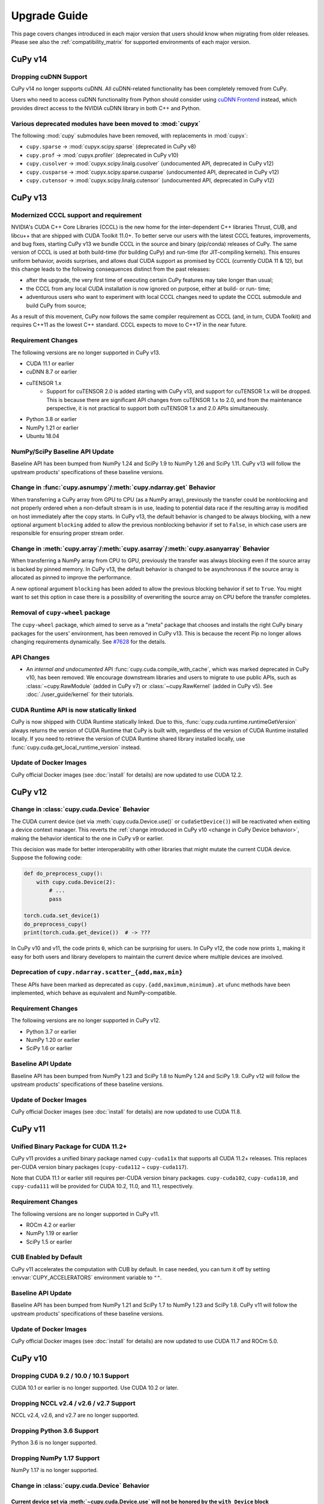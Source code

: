 =============
Upgrade Guide
=============

This page covers changes introduced in each major version that users should know when migrating from older releases.
Please see also the :ref:`compatibility_matrix` for supported environments of each major version.


CuPy v14
========

Dropping cuDNN Support
----------------------

CuPy v14 no longer supports cuDNN.
All cuDNN-related functionality has been completely removed from CuPy.

Users who need to access cuDNN functionality from Python should consider using `cuDNN Frontend <https://github.com/NVIDIA/cudnn-frontend>`_ instead, which provides direct access to the NVIDIA cuDNN library in both C++ and Python.

Various deprecated modules have been moved to :mod:`cupyx`
----------------------------------------------------------

The following :mod:`cupy` submodules have been removed, with replacements in :mod:`cupyx`:

* ``cupy.sparse`` -> :mod:`cupyx.scipy.sparse` (deprecated in CuPy v8)
* ``cupy.prof`` -> :mod:`cupyx.profiler` (deprecated in CuPy v10)
* ``cupy.cusolver`` -> :mod:`cupyx.scipy.linalg.cusolver` (undocumented API, deprecated in CuPy v12)
* ``cupy.cusparse`` -> :mod:`cupyx.scipy.sparse.cusparse` (undocumented API, deprecated in CuPy v12)
* ``cupy.cutensor`` -> :mod:`cupyx.scipy.linalg.cutensor` (undocumented API, deprecated in CuPy v12)


CuPy v13
========

Modernized CCCL support and requirement
---------------------------------------

NVIDIA's CUDA C++ Core Libraries (CCCL) is the new home for the inter-dependent C++ libraries Thrust, CUB, and libcu++ that are shipped
with CUDA Toolkit 11.0+. To better serve our users with the latest CCCL features, improvements, and bug fixes, starting CuPy v13
we bundle CCCL in the source and binary (pip/conda) releases of CuPy. The same version of CCCL is used at both build-time (for building
CuPy) and run-time (for JIT-compiling kernels). This ensures uniform behavior, avoids surprises, and allows dual CUDA support as promised
by CCCL (currently CUDA 11 & 12), but this change leads to the following consequences distinct from the past releases:

* after the upgrade, the very first time of executing certain CuPy features may take longer than usual;
* the CCCL from any local CUDA installation is now ignored on purpose, either at build- or run- time;
* adventurous users who want to experiment with local CCCL changes need to update the CCCL submodule and build CuPy from source;

As a result of this movement, CuPy now follows the same compiler requirement as CCCL (and, in turn, CUDA Toolkit) and requires C++11 as
the lowest C++ standard. CCCL expects to move to C++17 in the near future.

Requirement Changes
-------------------

The following versions are no longer supported in CuPy v13.

* CUDA 11.1 or earlier
* cuDNN 8.7 or earlier
* cuTENSOR 1.x
    * Support for cuTENSOR 2.0 is added starting with CuPy v13, and support for cuTENSOR 1.x will be dropped.
      This is because there are significant API changes from cuTENSOR 1.x to 2.0, and from the maintenance perspective, it is not practical to support both cuTENSOR 1.x and 2.0 APIs simultaneously.
* Python 3.8 or earlier
* NumPy 1.21 or earlier
* Ubuntu 18.04

NumPy/SciPy Baseline API Update
-------------------------------

Baseline API has been bumped from NumPy 1.24 and SciPy 1.9 to NumPy 1.26 and SciPy 1.11.
CuPy v13 will follow the upstream products' specifications of these baseline versions.

Change in :func:`cupy.asnumpy`/:meth:`cupy.ndarray.get` Behavior
----------------------------------------------------------------

When transferring a CuPy array from GPU to CPU (as a NumPy array), previously the transfer could be nonblocking and not properly ordered when a non-default stream is in use,
leading to potential data race if the resulting array is modified on host immediately after the copy starts. In CuPy v13, the default
behavior is changed to be always blocking, with a new optional argument ``blocking`` added to allow the previous nonblocking behavior
if set to ``False``, in which case users are responsible for ensuring proper stream order.

Change in :meth:`cupy.array`/:meth:`cupy.asarray`/:meth:`cupy.asanyarray` Behavior
----------------------------------------------------------------------------------

When transferring a NumPy array from CPU to GPU, previously the transfer was always blocking even if the source array is backed by pinned memory.
In CuPy v13, the default behavior is changed to be asynchronous if the source array is allocated as pinned to improve the performance.

A new optional argument ``blocking`` has been added to allow the previous blocking behavior if set to ``True``.
You might want to set this option in case there is a possibility of overwriting the source array on CPU before the transfer completes.

Removal of ``cupy-wheel`` package
---------------------------------

The ``cupy-wheel`` package, which aimed to serve as a "meta" package that chooses and installs the right CuPy binary packages for the users' environment, has been removed in CuPy v13.
This is because the recent Pip no longer allows changing requirements dynamically.
See `#7628 <https://github.com/cupy/cupy/issues/7628>`_ for the details.

API Changes
-----------

* An *internal and undocumented* API :func:`cupy.cuda.compile_with_cache`, which was marked deprecated in CuPy v10, has been removed.
  We encourage downstream libraries and users to migrate to use public APIs, such as :class:`~cupy.RawModule` (added in CuPy v7) or :class:`~cupy.RawKernel` (added in CuPy v5).
  See :doc:`./user_guide/kernel` for their tutorials.


CUDA Runtime API is now statically linked
-----------------------------------------

CuPy is now shipped with CUDA Runtime statically linked.
Due to this, :func:`cupy.cuda.runtime.runtimeGetVersion` always returns the version of CUDA Runtime that CuPy is built with, regardless of the version of CUDA Runtime installed locally.
If you need to retrieve the version of CUDA Runtime shared library installed locally, use :func:`cupy.cuda.get_local_runtime_version` instead.

Update of Docker Images
-----------------------

CuPy official Docker images (see :doc:`install` for details) are now updated to use CUDA 12.2.


CuPy v12
========

Change in :class:`cupy.cuda.Device` Behavior
--------------------------------------------

The CUDA current device (set via :meth:`cupy.cuda.Device.use()` or ``cudaSetDevice()``) will be reactivated when exiting a device context manager.
This reverts the :ref:`change introduced in CuPy v10 <change in CuPy Device behavior>`, making the behavior identical to the one in CuPy v9 or earlier.

This decision was made for better interoperability with other libraries that might mutate the current CUDA device.
Suppose the following code:

.. code-block:: py

   def do_preprocess_cupy():
       with cupy.cuda.Device(2):
           # ...
           pass

   torch.cuda.set_device(1)
   do_preprocess_cupy()
   print(torch.cuda.get_device())  # -> ???

In CuPy v10 and v11, the code prints ``0``, which can be surprising for users.
In CuPy v12, the code now prints ``1``, making it easy for both users and library developers to maintain the current device where multiple devices are involved.

Deprecation of ``cupy.ndarray.scatter_{add,max,min}``
-----------------------------------------------------

These APIs have been marked as deprecated as ``cupy.{add,maximum,minimum}.at`` ufunc methods have been implemented, which behave as equivalent and NumPy-compatible.

Requirement Changes
-------------------

The following versions are no longer supported in CuPy v12.

* Python 3.7 or earlier
* NumPy 1.20 or earlier
* SciPy 1.6 or earlier

Baseline API Update
-------------------

Baseline API has been bumped from NumPy 1.23 and SciPy 1.8 to NumPy 1.24 and SciPy 1.9.
CuPy v12 will follow the upstream products' specifications of these baseline versions.

Update of Docker Images
-----------------------

CuPy official Docker images (see :doc:`install` for details) are now updated to use CUDA 11.8.


CuPy v11
========

Unified Binary Package for CUDA 11.2+
-------------------------------------

CuPy v11 provides a unified binary package named ``cupy-cuda11x`` that supports all CUDA 11.2+ releases.
This replaces per-CUDA version binary packages (``cupy-cuda112`` ~ ``cupy-cuda117``).

Note that CUDA 11.1 or earlier still requires per-CUDA version binary packages.
``cupy-cuda102``, ``cupy-cuda110``, and ``cupy-cuda111`` will be provided for CUDA 10.2, 11.0, and 11.1, respectively.

Requirement Changes
-------------------

The following versions are no longer supported in CuPy v11.

* ROCm 4.2 or earlier
* NumPy 1.19 or earlier
* SciPy 1.5 or earlier

CUB Enabled by Default
----------------------

CuPy v11 accelerates the computation with CUB by default.
In case needed, you can turn it off by setting :envvar:`CUPY_ACCELERATORS` environment variable to ``""``.

Baseline API Update
-------------------

Baseline API has been bumped from NumPy 1.21 and SciPy 1.7 to NumPy 1.23 and SciPy 1.8.
CuPy v11 will follow the upstream products' specifications of these baseline versions.

Update of Docker Images
-----------------------

CuPy official Docker images (see :doc:`install` for details) are now updated to use CUDA 11.7 and ROCm 5.0.


CuPy v10
========

Dropping CUDA 9.2 / 10.0 / 10.1 Support
---------------------------------------

CUDA 10.1 or earlier is no longer supported.
Use CUDA 10.2 or later.

Dropping NCCL v2.4 / v2.6 / v2.7 Support
----------------------------------------

NCCL v2.4, v2.6, and v2.7 are no longer supported.

Dropping Python 3.6 Support
---------------------------

Python 3.6 is no longer supported.

Dropping NumPy 1.17 Support
---------------------------

NumPy 1.17 is no longer supported.

.. _change in CuPy Device behavior:

Change in :class:`cupy.cuda.Device` Behavior
--------------------------------------------

Current device set via :meth:`~cupy.cuda.Device.use` will not be honored by the ``with Device`` block
~~~~~~~~~~~~~~~~~~~~~~~~~~~~~~~~~~~~~~~~~~~~~~~~~~~~~~~~~~~~~~~~~~~~~~~~~~~~~~~~~~~~~~~~~~~~~~~~~~~~~

.. note::
   This change has been reverted in CuPy v12. See **CuPy v12** section above for details.

The current device set via :meth:`cupy.cuda.Device.use()` will not be reactivated when exiting a device context manager. An existing code mixing ``with device:`` block and ``device.use()`` may get different results between CuPy v10 and v9.

.. code-block:: py

   cupy.cuda.Device(1).use()
   with cupy.cuda.Device(0):
       pass
   cupy.cuda.Device()  # -> CuPy v10 returns device 0 instead of device 1

This decision was made to serve CuPy *users* better, but it could lead to surprises to downstream *developers* depending on CuPy,
as essentially CuPy's :class:`~cupy.cuda.Device` context manager no longer respects the CUDA ``cudaSetDevice()`` API. Mixing
device management functionalities (especially using context manager) from different libraries is highly discouraged.

For downstream libraries that still wish to respect the ``cudaGetDevice()``/``cudaSetDevice()`` APIs, you should avoid managing
current devices using the ``with Device`` context manager, and instead calling these APIs explicitly, see for example
`cupy/cupy#5963 <https://github.com/cupy/cupy/pull/5963>`_.

Changes in :class:`cupy.cuda.Stream` Behavior
---------------------------------------------

Stream is now managed per-device
~~~~~~~~~~~~~~~~~~~~~~~~~~~~~~~~

Previoulys, it was users' responsibility to keep the current stream consistent with the current CUDA device.
For example, the following code raises an error in CuPy v9 or earlier:

.. code-block:: py

   import cupy

   with cupy.cuda.Device(0):
       # Create a stream on device 0.
       s0 = cupy.cuda.Stream()

   with cupy.cuda.Device(1):
       with s0:
           # Try to use the stream on device 1
           cupy.arange(10)  # -> CUDA_ERROR_INVALID_HANDLE: invalid resource handle

CuPy v10 manages the current stream per-device, thus eliminating the need of switching the stream every time the active device is changed.
When using CuPy v10, the above example behaves differently because whenever a stream is created, it is automatically associated with the current device and will be ignored when switching devices. 
In early versions, trying to use `s0` in device 1 raises an error because `s0` is associated with device 0. However, in v10, this `s0` is ignored and the default stream for device 1 will be used instead.

Current stream set via ``use()`` will not be restored when exiting ``with`` block
~~~~~~~~~~~~~~~~~~~~~~~~~~~~~~~~~~~~~~~~~~~~~~~~~~~~~~~~~~~~~~~~~~~~~~~~~~~~~~~~~

Samely as the change of :class:`cupy.cuda.Device` above, the current stream set via :func:`cupy.cuda.Stream.use` will not be reactivated when exiting a stream context manager.
An existing code mixing ``with stream:`` block and ``stream.use()`` may get different results between CuPy v10 and v9.

.. code-block:: py

   s1 = cupy.cuda.Stream()
   s2 = cupy.cuda.Stream()
   s3 = cupy.cuda.Stream()
   with s1:
       s2.use()
       with s3:
           pass
       cupy.cuda.get_current_stream()  # -> CuPy v10 returns `s1` instead of `s2`.

Streams can now be shared between threads
~~~~~~~~~~~~~~~~~~~~~~~~~~~~~~~~~~~~~~~~~

The same :class:`cupy.cuda.Stream` instance can now safely be shared between multiple threads.

To achieve this, CuPy v10 will not destroy the stream (``cudaStreamDestroy``) if the stream is the current stream of any thread.

Big-Endian Arrays Automatically Converted to Little-Endian
----------------------------------------------------------

:func:`cupy.array`, :func:`cupy.asarray` and its variants now always transfer the data to GPU in little-endian byte order.

Previously CuPy was copying the given :class:`numpy.ndarray` to GPU as-is, regardless of the endianness.
In CuPy v10, big-endian arrays are converted to little-endian before the transfer, which is the native byte order on GPUs.
This change eliminates the need to manually change the array endianness before creating the CuPy array.

Baseline API Update
-------------------

Baseline API has been bumped from NumPy 1.20 and SciPy 1.6 to NumPy 1.21 and SciPy 1.7.
CuPy v10 will follow the upstream products' specifications of these baseline versions.

API Changes
-----------

* Device synchronize detection APIs (:func:`cupyx.allow_synchronize` and :class:`cupyx.DeviceSynchronized`), introduced as an experimental feature in CuPy v8, have been marked as deprecated because it is impossible to detect synchronizations reliably.

* An *internal* API :func:`cupy.cuda.compile_with_cache` has been marked as deprecated as there are better alternatives (see :class:`~cupy.RawModule` added since CuPy v7 and :class:`~cupy.RawKernel` since v5). While it has a longstanding history, this API has never been meant to be public. We encourage downstream libraries and users to migrate to the aforementioned public APIs. See :doc:`./user_guide/kernel` for their tutorials.

* The DLPack routine :func:`cupy.fromDlpack` is deprecated in favor of :func:`cupy.from_dlpack`, which addresses potential data race issues.

* A new module :mod:`cupyx.profiler` is added to host all profiling related APIs in CuPy. Accordingly, the following APIs are relocated to this module as follows. The old routines are deprecated.

    * :func:`cupy.prof.TimeRangeDecorator` -> :func:`cupyx.profiler.time_range`
    * :func:`cupy.prof.time_range` -> :func:`cupyx.profiler.time_range`
    * :func:`cupy.cuda.profile` -> :func:`cupyx.profiler.profile`
    * :func:`cupyx.time.repeat` -> :func:`cupyx.profiler.benchmark`

* :func:`cupy.ndarray.__pos__` now returns a copy (samely as :func:`cupy.positive`) instead of returning ``self``.

Note that deprecated APIs may be removed in the future CuPy releases.

Update of Docker Images
-----------------------

CuPy official Docker images (see :doc:`install` for details) are now updated to use CUDA 11.4 and ROCm 4.3.

CuPy v9
=======

Dropping Support of CUDA 9.0
----------------------------

CUDA 9.0 is no longer supported.
Use CUDA 9.2 or later.

Dropping Support of cuDNN v7.5 and NCCL v2.3
--------------------------------------------

cuDNN v7.5 (or earlier) and NCCL v2.3 (or earlier) are no longer supported.

Dropping Support of NumPy 1.16 and SciPy 1.3
--------------------------------------------

NumPy 1.16 and SciPy 1.3 are no longer supported.

Dropping Support of Python 3.5
------------------------------

Python 3.5 is no longer supported in CuPy v9.

NCCL and cuDNN No Longer Included in Wheels
-------------------------------------------

NCCL and cuDNN shared libraries are no longer included in wheels (see `#4850 <https://github.com/cupy/cupy/issues/4850>`_ for discussions). 
You can manually install them after installing wheel if you don't have a previous installation; see :doc:`install` for details.

cuTENSOR Enabled in Wheels
--------------------------

cuTENSOR can now be used when installing CuPy via wheels.

``cupy.cuda.{nccl,cudnn}`` Modules Needs Explicit Import
--------------------------------------------------------

Previously ``cupy.cuda.nccl`` and ``cupy.cuda.cudnn`` modules were automatically imported.
Since CuPy v9, these modules need to be explicitly imported (i.e., ``import cupy.cuda.nccl`` / ``import cupy.cuda.cudnn``.)

Baseline API Update
-------------------

Baseline API has been bumped from NumPy 1.19 and SciPy 1.5 to NumPy 1.20 and SciPy 1.6.
CuPy v9 will follow the upstream products' specifications of these baseline versions.

Following NumPy 1.20, aliases for the Python scalar types (``cupy.bool``, ``cupy.int``, ``cupy.float``, and ``cupy.complex``) are now deprecated.
``cupy.bool_``, ``cupy.int_``, ``cupy.float_`` and ``cupy.complex_`` should be used instead when required.

Update of Docker Images
-----------------------

CuPy official Docker images (see :doc:`install` for details) are now updated to use CUDA 11.2 and Python 3.8.


CuPy v8
=======

Dropping Support of CUDA 8.0 and 9.1
------------------------------------

CUDA 8.0 and 9.1 are no longer supported.
Use CUDA 9.0, 9.2, 10.0, or later.

Dropping Support of NumPy 1.15 and SciPy 1.2
--------------------------------------------

NumPy 1.15 (or earlier) and SciPy 1.2 (or earlier) are no longer supported.

Update of Docker Images
-----------------------

* CuPy official Docker images (see :doc:`install` for details) are now updated to use CUDA 10.2 and Python 3.6.
* SciPy and Optuna are now pre-installed.

CUB Support and Compiler Requirement
------------------------------------

CUB module is now built by default.
You can enable the use of CUB by setting ``CUPY_ACCELERATORS="cub"`` (see :envvar:`CUPY_ACCELERATORS` for details).

Due to this change, g++-6 or later is required when building CuPy from the source.
See :doc:`install` for details.

The following environment variables are no longer effective:

* ``CUB_DISABLED``: Use :envvar:`CUPY_ACCELERATORS` as aforementioned.
* ``CUB_PATH``: No longer required as CuPy uses either the CUB source bundled with CUDA (only when using CUDA 11.0 or later) or the one in the CuPy distribution.

API Changes
-----------

* ``cupy.scatter_add``, which was deprecated in CuPy v4, has been removed. Use :func:`cupyx.scatter_add` instead.
* ``cupy.sparse`` module has been deprecated and will be removed in future releases. Use :mod:`cupyx.scipy.sparse` instead.
* ``dtype`` argument of :func:`cupy.ndarray.min` and :func:`cupy.ndarray.max` has been removed to align with the NumPy specification.
* :func:`cupy.allclose` now returns the result as 0-dim GPU array instead of Python bool to avoid device synchronization.
* :class:`cupy.RawModule` now delays the compilation to the time of the first call to align the behavior with :class:`cupy.RawKernel`.
* ``cupy.cuda.*_enabled`` flags (``nccl_enabled``, ``nvtx_enabled``, etc.) has been deprecated. Use ``cupy.cuda.*.available`` flag (``cupy.cuda.nccl.available``, ``cupy.cuda.nvtx.available``, etc.) instead.
* ``CHAINER_SEED`` environment variable is no longer effective. Use ``CUPY_SEED`` instead.


CuPy v7
=======

Dropping Support of Python 2.7 and 3.4
--------------------------------------

Starting from CuPy v7, Python 2.7 and 3.4 are no longer supported as it reaches its end-of-life (EOL) in January 2020 (2.7) and March 2019 (3.4).
Python 3.5.1 is the minimum Python version supported by CuPy v7.
Please upgrade the Python version if you are using affected versions of Python to any later versions listed under :doc:`install`.


CuPy v6
=======

Binary Packages Ignore ``LD_LIBRARY_PATH``
------------------------------------------

Prior to CuPy v6, ``LD_LIBRARY_PATH`` environment variable can be used to override cuDNN / NCCL libraries bundled in the binary distribution (also known as wheels).
In CuPy v6, ``LD_LIBRARY_PATH`` will be ignored during discovery of cuDNN / NCCL; CuPy binary distributions always use libraries that comes with the package to avoid errors caused by unexpected override.


CuPy v5
=======

``cupyx.scipy`` Namespace
-------------------------

:mod:`cupyx.scipy` namespace has been introduced to provide CUDA-enabled SciPy functions.
:mod:`cupy.sparse` module has been renamed to :mod:`cupyx.scipy.sparse`; :mod:`cupy.sparse` will be kept as an alias for backward compatibility.

Dropped Support for CUDA 7.0 / 7.5
----------------------------------

CuPy v5 no longer supports CUDA 7.0 / 7.5.

Update of Docker Images
-----------------------

CuPy official Docker images (see :doc:`install` for details) are now updated to use CUDA 9.2 and cuDNN 7.

To use these images, you may need to upgrade the NVIDIA driver on your host.
See `Requirements of nvidia-docker <https://github.com/NVIDIA/nvidia-docker/wiki/CUDA#requirements>`_ for details.


CuPy v4
=======

.. note::

   The version number has been bumped from v2 to v4 to align with the versioning of Chainer.
   Therefore, CuPy v3 does not exist.

Default Memory Pool
-------------------

Prior to CuPy v4, memory pool was only enabled by default when CuPy is used with Chainer.
In CuPy v4, memory pool is now enabled by default, even when you use CuPy without Chainer.
The memory pool significantly improves the performance by mitigating the overhead of memory allocation and CPU/GPU synchronization.

.. attention::

   When you monitor GPU memory usage (e.g., using ``nvidia-smi``), you may notice that GPU memory not being freed even after the array instance become out of scope.
   This is expected behavior, as the default memory pool "caches" the allocated memory blocks.

To access the default memory pool instance, use :func:`get_default_memory_pool` and :func:`get_default_pinned_memory_pool`.
You can access the statistics and free all unused memory blocks "cached" in the memory pool.

.. code-block:: py

   import cupy
   a = cupy.ndarray(100, dtype=cupy.float32)
   mempool = cupy.get_default_memory_pool()

   # For performance, the size of actual allocation may become larger than the requested array size.
   print(mempool.used_bytes())   # 512
   print(mempool.total_bytes())  # 512

   # Even if the array goes out of scope, its memory block is kept in the pool.
   a = None
   print(mempool.used_bytes())   # 0
   print(mempool.total_bytes())  # 512

   # You can clear the memory block by calling `free_all_blocks`.
   mempool.free_all_blocks()
   print(mempool.used_bytes())   # 0
   print(mempool.total_bytes())  # 0

You can even disable the default memory pool by the code below.
Be sure to do this before any other CuPy operations.

.. code-block:: py

   import cupy
   cupy.cuda.set_allocator(None)
   cupy.cuda.set_pinned_memory_allocator(None)

Compute Capability
------------------

CuPy v4 now requires NVIDIA GPU with Compute Capability 3.0 or larger.
See the `List of CUDA GPUs <https://developer.nvidia.com/cuda-gpus>`_ to check if your GPU supports Compute Capability 3.0.


CUDA Stream
-----------

As CUDA Stream is fully supported in CuPy v4, ``cupy.cuda.RandomState.set_stream``, the function to change the stream used by the random number generator, has been removed.
Please use :func:`cupy.cuda.Stream.use` instead.

See the discussion in `#306 <https://github.com/cupy/cupy/pull/306>`_ for more details.

``cupyx`` Namespace
-------------------

``cupyx`` namespace has been introduced to provide features specific to CuPy (i.e., features not provided in NumPy) while avoiding collision in future.
See :doc:`reference/ext` for the list of such functions.

For this rule, :func:`cupy.scatter_add` has been moved to :func:`cupyx.scatter_add`.
:func:`cupy.scatter_add` is still available as an alias, but it is encouraged to use :func:`cupyx.scatter_add` instead.

Update of Docker Images
-----------------------

CuPy official Docker images (see :doc:`install` for details) are now updated to use CUDA 8.0 and cuDNN 6.0.
This change was introduced because CUDA 7.5 does not support NVIDIA Pascal GPUs.

To use these images, you may need to upgrade the NVIDIA driver on your host.
See `Requirements of nvidia-docker <https://github.com/NVIDIA/nvidia-docker/wiki/CUDA#requirements>`_ for details.

CuPy v2
=======

Changed Behavior of count_nonzero Function
------------------------------------------

For performance reasons, :func:`cupy.count_nonzero` has been changed to return zero-dimensional :class:`ndarray` instead of `int` when `axis=None`.
See the discussion in `#154 <https://github.com/cupy/cupy/pull/154>`_ for more details.


.. _compatibility_matrix:

Compatibility Matrix
====================

.. list-table::
   :header-rows: 1

   * - CuPy
     - CC [1]_
     - CUDA
     - ROCm
     - cuTENSOR
     - NCCL
     - cuDNN
     - Python
     - NumPy
     - SciPy
     - Baseline API Spec.
     - Docs
   * - v14
     - 3.5~
     - 11.2~
     - 4.3~
     - 2.0~
     - 2.16~
     - n/a
     - 3.10~
     - 1.22~
     - 1.7~
     - NumPy 1.26 & SciPy 1.11
     - `latest <https://docs.cupy.dev/en/latest/install.html>`__
   * - v13
     - 3.5~
     - 11.2~
     - 4.3~
     - 2.0~
     - 2.16~
     - 8.8~
     - 3.9~
     - 1.22~
     - 1.7~
     - NumPy 1.26 & SciPy 1.11
     - `stable <https://docs.cupy.dev/en/stable/install.html>`__
   * - v12
     - 3.0~9.0
     - 10.2~12.x
     - 4.3 & 5.0
     - 1.4~1.7
     - 2.8~2.17
     - 7.6~8.8
     - 3.8~3.12
     - 1.21~1.26
     - 1.7~1.11
     - NumPy 1.24 & SciPy 1.9
     - `v12.3.0 <https://docs.cupy.dev/en/v12.3.0/install.html>`__
   * - v11
     - 3.0~9.0
     - 10.2~12.0
     - 4.3 & 5.0
     - 1.4~1.6
     - 2.8~2.16
     - 7.6~8.7
     - 3.7~3.11
     - 1.20~1.24
     - 1.6~1.9
     - NumPy 1.23 & SciPy 1.8
     - `v11.6.0 <https://docs.cupy.dev/en/v11.6.0/install.html>`__
   * - v10
     - 3.0~8.x
     - 10.2~11.7
     - 4.0 & 4.2 & 4.3 & 5.0
     - 1.3~1.5
     - 2.8~2.11
     - 7.6~8.4
     - 3.7~3.10
     - 1.18~1.22
     - 1.4~1.8
     - NumPy 1.21 & SciPy 1.7
     - `v10.6.0 <https://docs.cupy.dev/en/v10.6.0/install.html>`__
   * - v9
     - 3.0~8.x
     - 9.2~11.5
     - 3.5~4.3
     - 1.2~1.3
     - 2.4 & 2.6~2.11
     - 7.6~8.2
     - 3.6~3.9
     - 1.17~1.21
     - 1.4~1.7
     - NumPy 1.20 & SciPy 1.6
     - `v9.6.0 <https://docs.cupy.dev/en/v9.6.0/install.html>`__
   * - v8
     - 3.0~8.x
     - 9.0 & 9.2~11.2
     - 3.x [2]_
     - 1.2
     - 2.0~2.8
     - 7.0~8.1
     - 3.5~3.9
     - 1.16~1.20
     - 1.3~1.6
     - NumPy 1.19 & SciPy 1.5
     - `v8.6.0 <https://docs.cupy.dev/en/v8.6.0/install.html>`__
   * - v7
     - 3.0~8.x
     - 8.0~11.0
     - 2.x [2]_
     - 1.0
     - 1.3~2.7
     - 5.0~8.0
     - 3.5~3.8
     - 1.9~1.19
     - (not specified)
     - (not specified)
     - `v7.8.0 <https://docs.cupy.dev/en/v7.8.0/install.html>`__
   * - v6
     - 3.0~7.x
     - 8.0~10.1
     - n/a
     - n/a
     - 1.3~2.4
     - 5.0~7.5
     - 2.7 & 3.4~3.8
     - 1.9~1.17
     - (not specified)
     - (not specified)
     - `v6.7.0 <https://docs.cupy.dev/en/v6.7.0/install.html>`__
   * - v5
     - 3.0~7.x
     - 8.0~10.1
     - n/a
     - n/a
     - 1.3~2.4
     - 5.0~7.5
     - 2.7 & 3.4~3.7
     - 1.9~1.16
     - (not specified)
     - (not specified)
     - `v5.4.0 <https://docs.cupy.dev/en/v5.4.0/install.html>`__
   * - v4
     - 3.0~7.x
     - 7.0~9.2
     - n/a
     - n/a
     - 1.3~2.2
     - 4.0~7.1
     - 2.7 & 3.4~3.6
     - 1.9~1.14
     - (not specified)
     - (not specified)
     - `v4.5.0 <https://docs.cupy.dev/en/v4.5.0/install.html>`__

.. [1] CUDA Compute Capability
.. [2] Highly experimental support with limited features.
